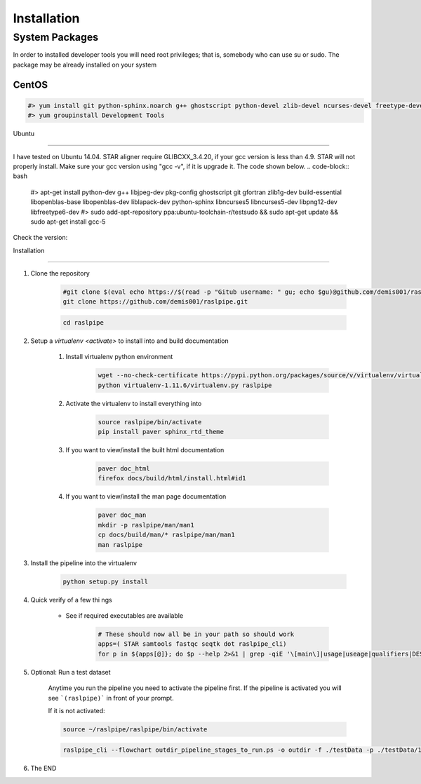 ============
Installation
============

.. _install-system-packages:


System Packages
===============

In order to installed developer tools you will need root privileges; that is, somebody who can use
su or sudo. The package may be already installed on your system

CentOS
------

.. code-block:: bash

    #> yum install git python-sphinx.noarch g++ ghostscript python-devel zlib-devel ncurses-devel freetype-devel libpng-devel wget java-1.6.0 dejavu*
    #> yum groupinstall Development Tools
    
Ubuntu

------

I have tested on Ubuntu 14.04. STAR aligner require GLIBCXX_3.4.20, if your gcc version is less than 4.9. STAR will not properly install. Make sure your gcc version using "gcc -v", if it is upgrade it. The code shown below.
.. code-block:: bash

    #> apt-get install python-dev g++ libjpeg-dev pkg-config ghostscript git gfortran zlib1g-dev build-essential libopenblas-base libopenblas-dev liblapack-dev python-sphinx libncurses5	libncurses5-dev libpng12-dev libfreetype6-dev
    #> sudo add-apt-repository ppa:ubuntu-toolchain-r/testsudo && sudo apt-get update && sudo apt-get install gcc-5

Check the version:

.. code-block:: bash
   strings /usr/lib/x86_64-linux-gnu/libstdc++.so.6 | grep GLIBCXX
   

Installation

============

#. Clone the repository

    .. code-block:: bash

        #git clone $(eval echo https://$(read -p "Gitub username: " gu; echo $gu)@github.com/demis001/raslpipe.git)
        git clone https://github.com/demis001/raslpipe.git
        
    .. code-block:: bash
    
        cd raslpipe


#. Setup a `virtualenv <activate>` to install into and build documentation

    #. Install virtualenv python environment

        .. code-block:: bash

            wget --no-check-certificate https://pypi.python.org/packages/source/v/virtualenv/virtualenv-1.11.6.tar.gz -O- | tar xzf -
            python virtualenv-1.11.6/virtualenv.py raslpipe

    #. Activate the virtualenv to install everything into

        .. code-block:: bash

            source raslpipe/bin/activate
            pip install paver sphinx_rtd_theme

    #. If you want to view/install the built html documentation

        .. code-block:: bash

            paver doc_html
            firefox docs/build/html/install.html#id1

    #. If you want to view/install the man page documentation

        .. code-block:: bash

            paver doc_man
            mkdir -p raslpipe/man/man1
            cp docs/build/man/* raslpipe/man/man1
            man raslpipe

#. Install the pipeline into the virtualenv

    .. code-block:: bash

        python setup.py install

#. Quick verify of a few thi
   ngs

    * See if required executables are available

        .. code-block:: bash

            # These should now all be in your path so should work
            apps=( STAR samtools fastqc seqtk dot raslpipe_cli)
            for p in ${apps[@]}; do $p --help 2>&1 | grep -qiE '\[main\]|usage|useage|qualifiers|DESCRIPTION|Syntax' && echo "$p ok" || echo "$p broken?"; done


            
#. Optional: Run a test dataset

    Anytime you run the pipeline you need to activate the pipeline first. If the pipeline is activated you will see 
    ```(raslpipe)``` in front of your prompt.
    
    If it is not activated:
    
    .. code-block:: bash
    
        source ~/raslpipe/raslpipe/bin/activate

    .. code-block:: bash

        raslpipe_cli --flowchart outdir_pipeline_stages_to_run.ps -o outdir -f ./testData -p ./testData/160219_tox_3d_manifest.csv
        

#. The END

